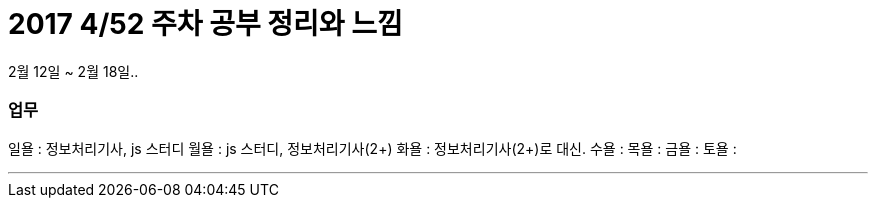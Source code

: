 # 2017 4/52 주차 공부 정리와 느낌

2월 12일 ~ 2월 18일..

### 업무

일욜 : 정보처리기사, js 스터디
월욜 : js 스터디, 정보처리기사(2+)
화욜 : 정보처리기사(2+)로 대신.
수욜 :
목욜 :
금욜 :
토욜 :


---